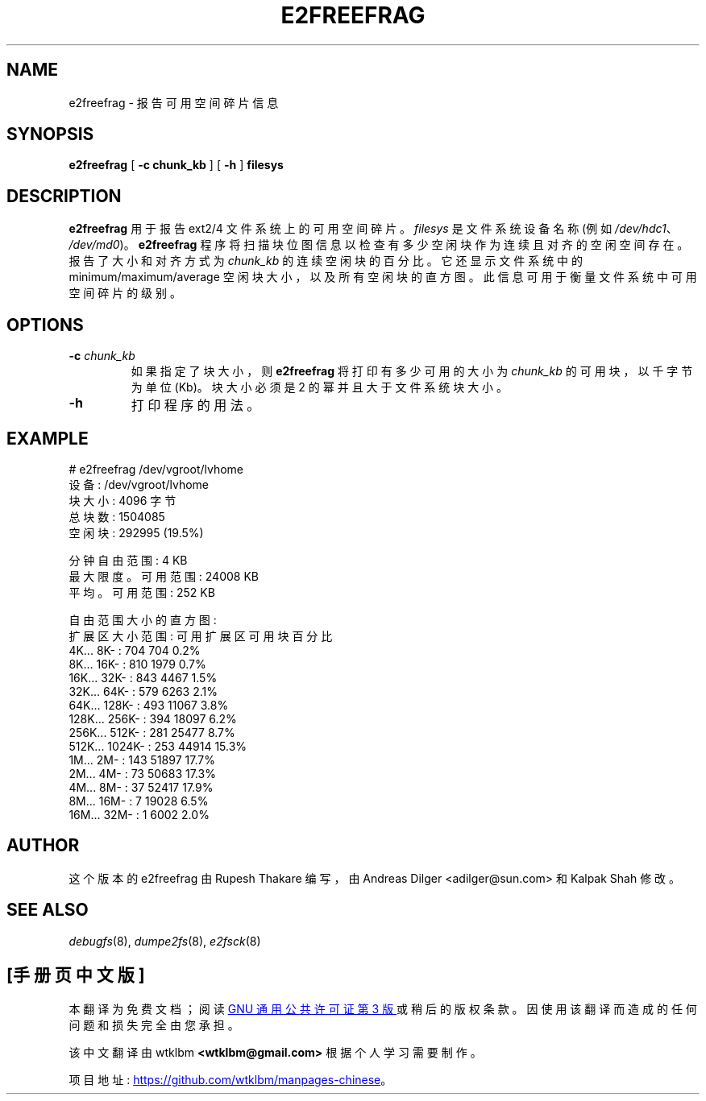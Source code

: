 .\" -*- coding: UTF-8 -*-
.\" -*- nroff -*-
.\"*******************************************************************
.\"
.\" This file was generated with po4a. Translate the source file.
.\"
.\"*******************************************************************
.TH E2FREEFRAG 8 "February 2023" "E2fsprogs version 1.47.0" 
.SH NAME
e2freefrag \- 报告可用空间碎片信息
.SH SYNOPSIS
\fBe2freefrag\fP [ \fB\-c chunk_kb\fP ] [ \fB\-h\fP ] \fBfilesys\fP

.SH DESCRIPTION
\fBe2freefrag\fP 用于报告 ext2/4 文件系统上的可用空间碎片。 \fIfilesys\fP 是文件系统设备名称 (例如
\fI/dev/hdc1\fP、\fI/dev/md0\fP)。 \fBe2freefrag\fP
程序将扫描块位图信息以检查有多少空闲块作为连续且对齐的空闲空间存在。报告了大小和对齐方式为 \fIchunk_kb\fP 的连续空闲块的百分比。
它还显示文件系统中的 minimum/maximum/average 空闲块大小，以及所有空闲块的直方图。
此信息可用于衡量文件系统中可用空间碎片的级别。
.SH OPTIONS
.TP 
\fB\-c\fP\fI chunk_kb\fP
如果指定了块大小，则 \fBe2freefrag\fP 将打印有多少可用的大小为 \fIchunk_kb\fP 的可用块，以千字节为单位 (Kb)。 块大小必须是
2 的幂并且大于文件系统块大小。
.TP 
\fB\-h\fP
打印程序的用法。
.SH EXAMPLE
# e2freefrag /dev/vgroot/lvhome
.br
设备: /dev/vgroot/lvhome
.br
块大小: 4096 字节
.br
总块数: 1504085
.br
空闲块: 292995 (19.5%)
.br

分钟自由范围: 4 KB
.br
最大限度。可用范围: 24008 KB
.br
平均。可用范围: 252 KB
.br

自由范围大小的直方图:
.br
扩展区大小范围: 可用扩展区可用块百分比
.br
    4K...    8K\- :           704           704     0.2%
.br
    8K...   16K\- :           810          1979     0.7%
.br
   16K...   32K\- :           843          4467     1.5%
.br
   32K...   64K\- :           579          6263     2.1%
.br
   64K...  128K\- :           493         11067     3.8%
.br
  128K...  256K\- :           394         18097     6.2%
.br
  256K...  512K\- :           281         25477     8.7%
.br
  512K... 1024K\- :           253         44914    15.3%
.br
    1M...    2M\- :           143         51897    17.7%
.br
    2M...    4M\- :            73         50683    17.3%
.br
    4M...    8M\- :            37         52417    17.9%
.br
    8M...   16M\- :             7         19028     6.5%
.br
   16M...   32M\- :             1          6002     2.0%
.SH AUTHOR
这个版本的 e2freefrag 由 Rupesh Thakare 编写，由 Andreas Dilger
<adilger@sun.com> 和 Kalpak Shah 修改。
.SH "SEE ALSO"
\fIdebugfs\fP(8), \fIdumpe2fs\fP(8), \fIe2fsck\fP(8)
.PP
.SH [手册页中文版]
.PP
本翻译为免费文档；阅读
.UR https://www.gnu.org/licenses/gpl-3.0.html
GNU 通用公共许可证第 3 版
.UE
或稍后的版权条款。因使用该翻译而造成的任何问题和损失完全由您承担。
.PP
该中文翻译由 wtklbm
.B <wtklbm@gmail.com>
根据个人学习需要制作。
.PP
项目地址:
.UR \fBhttps://github.com/wtklbm/manpages-chinese\fR
.ME 。

